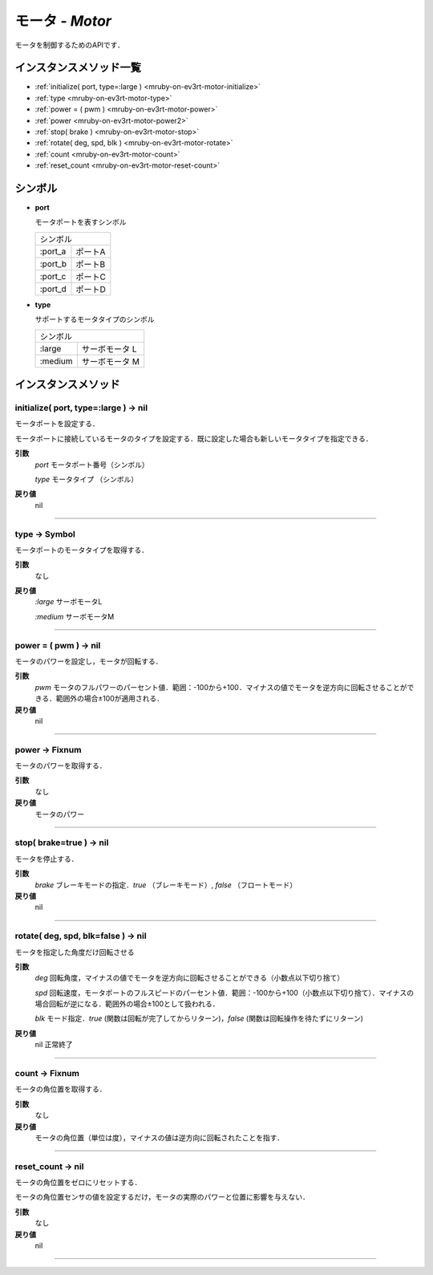 
モータ - `Motor`
==============

モータを制御するためのAPIです．

インスタンスメソッド一覧
----------------

* :ref:`initialize( port, type=:large ) <mruby-on-ev3rt-motor-initialize>`
* :ref:`type <mruby-on-ev3rt-motor-type>`
* :ref:`power = ( pwm ) <mruby-on-ev3rt-motor-power>`
* :ref:`power <mruby-on-ev3rt-motor-power2>`
* :ref:`stop( brake ) <mruby-on-ev3rt-motor-stop>`
* :ref:`rotate( deg, spd, blk ) <mruby-on-ev3rt-motor-rotate>`
* :ref:`count <mruby-on-ev3rt-motor-count>`
* :ref:`reset_count <mruby-on-ev3rt-motor-reset-count>`

シンボル
------

* **port**

  モータポートを表すシンボル

  =======   =====
  シンボル
  ---------------
  :port_a   ポートA
  :port_b   ポートB
  :port_c   ポートC
  :port_d   ポートD
  =======   =====

* **type**

  サポートするモータタイプのシンボル

  =======   ==========
  シンボル
  --------------------
  :large    サーボモータ L
  :medium   サーボモータ M
  =======   ==========



インスタンスメソッド
----------------

.. _mruby-on-ev3rt-motor-initialize:

initialize( port, type=:large ) -> nil
^^^^^^^^^^^^^^^^^^^^^^^^^^^^^^^^^^^^^^

モータポートを設定する．

モータポートに接続しているモータのタイプを設定する．既に設定した場合も新しいモータタイプを指定できる．

**引数**
  `port`  モータポート番号（シンボル）

  `type`  モータタイプ （シンボル）

**戻り値**
  nil

----

.. _mruby-on-ev3rt-motor-type:

type -> Symbol
^^^^^^^^^^^^^^

モータポートのモータタイプを取得する．

**引数**
  なし

**戻り値**
  `:large`  サーボモータL

  `:medium` サーボモータM

----

.. _mruby-on-ev3rt-motor-power:

power = ( pwm ) -> nil
^^^^^^^^^^^^^^^^^^^^^^

モータのパワーを設定し，モータが回転する．

**引数**
  `pwm` モータのフルパワーのパーセント値．範囲：-100から+100．マイナスの値でモータを逆方向に回転させることができる．範囲外の場合±100が適用される．

**戻り値**
  nil

----

.. _mruby-on-ev3rt-motor-power2:

power -> Fixnum
^^^^^^^^^^^^^^^

モータのパワーを取得する．

**引数**
  なし

**戻り値**
  モータのパワー

----

.. _mruby-on-ev3rt-motor-stop:

stop( brake=true ) -> nil
^^^^^^^^^^^^^^^^^^^^^^^^^

モータを停止する．

**引数**
  `brake` ブレーキモードの指定．`true` （ブレーキモード）, `false` （フロートモード）

**戻り値**
  nil

----

.. _mruby-on-ev3rt-motor-rotate:

rotate( deg, spd, blk=false ) -> nil
^^^^^^^^^^^^^^^^^^^^^^^^^^^^^^^^^^^^

モータを指定した角度だけ回転させる

**引数**
  `deg` 回転角度，マイナスの値でモータを逆方向に回転させることができる（小数点以下切り捨て）

  `spd` 回転速度，モータポートのフルスピードのパーセント値．範囲：-100から+100（小数点以下切り捨て）．マイナスの場合回転が逆になる．範囲外の場合±100として扱われる．

  `blk` モード指定．`true` (関数は回転が完了してからリターン)，`false` (関数は回転操作を待たずにリターン)

**戻り値**
  nil 正常終了

----

.. _mruby-on-ev3rt-motor-count:

count -> Fixnum
^^^^^^^^^^^^^^^

モータの角位置を取得する．

**引数**
  なし

**戻り値**
  モータの角位置（単位は度），マイナスの値は逆方向に回転されたことを指す．

----

.. _mruby-on-ev3rt-motor-reset-count:

reset_count -> nil
^^^^^^^^^^^^^^^^^^

モータの角位置をゼロにリセットする．

モータの角位置センサの値を設定するだけ，モータの実際のパワーと位置に影響を与えない．

**引数**
  なし

**戻り値**
  nil

----


.. code-block:: ruby
  :caption: motor_sample.rb

  include EV3RT_TECS
  begin
    LCD.font=:medium
    LCD.draw("motor sample", 0, 0)
    # Sensors and Actuators
    left_port= :port_a
    right_port= :port_b
    ultrasonic_port= :port_3
    LCD.draw("left motor:#{left_port} ", 0, 2)
    LCD.draw("right motor:#{right_port} ", 0, 3)
    LCD.draw("ultrasonic :#{ultrasonic_port}", 0, 4)
    $left_motor= Motor.new(left_port)
    $right_motor= Motor.new(right_port)
    $ultrasonic_sensor= UltrasonicSensor.new(ultrasonic_port)include EV3RT_TECS
    loop{
      distance= $ultrasonic_sensor.distance
      LCD.draw("distance = #{distance} ", 0, 6)
      if distance < 15 then
        $left_motor.stop
        $right_motor.stop
      else
        $left_motor.power=30
        $right_motor.power=30
      end
    }
  rescue=> e
    LCD.error_putse
  end
